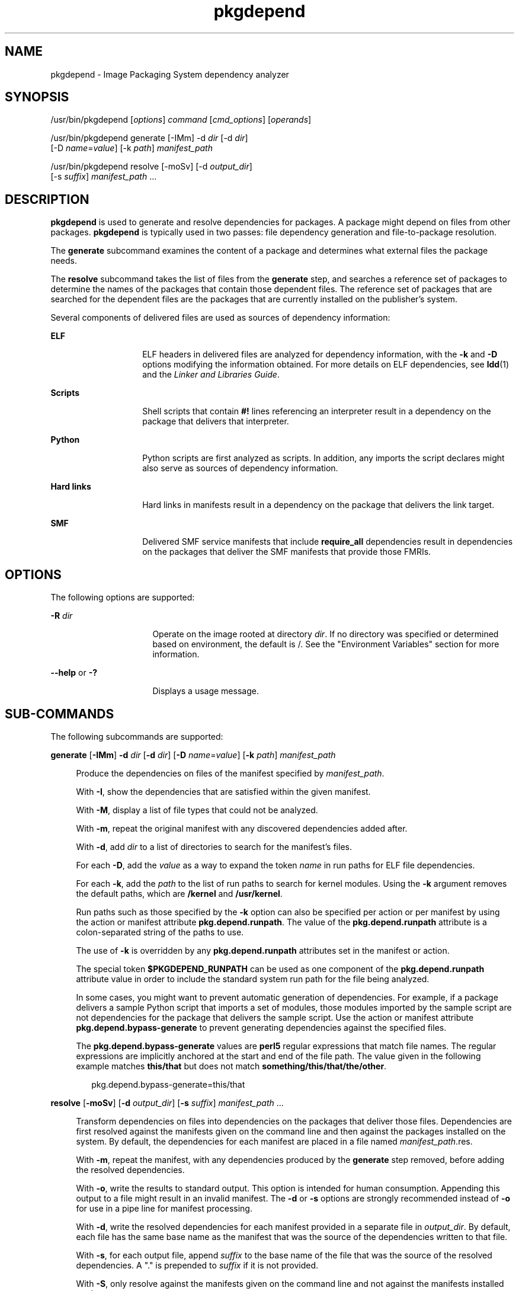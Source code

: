 '\" te
.\" Copyright (c) 2007, 2011, Oracle and/or its
.\" affiliates. All rights reserved.
.TH pkgdepend 1 "28 Jul 2011" "SunOS 5.11" "User Commands"
.SH NAME
pkgdepend \- Image Packaging System dependency analyzer
.SH SYNOPSIS
.LP
.nf
/usr/bin/pkgdepend [\fIoptions\fR] \fIcommand\fR [\fIcmd_options\fR] [\fIoperands\fR]
.fi

.LP
.nf
/usr/bin/pkgdepend generate [-IMm] -d \fIdir\fR [-d \fIdir\fR]
    [-D \fIname\fR=\fIvalue\fR] [-k \fIpath\fR] \fImanifest_path\fR
.fi

.LP
.nf
/usr/bin/pkgdepend resolve [-moSv] [-d \fIoutput_dir\fR]
    [-s \fIsuffix\fR] \fImanifest_path\fR ...
.fi

.SH DESCRIPTION
.sp
.LP
\fBpkgdepend\fR is used to generate and resolve dependencies for packages. A package might depend on files from other packages. \fBpkgdepend\fR is typically used in two passes: file dependency generation and file-to-package resolution.
.sp
.LP
The \fBgenerate\fR subcommand examines the content of a package and determines what external files the package needs.
.sp
.LP
The \fBresolve\fR subcommand takes the list of files from the \fBgenerate\fR step, and searches a reference set of packages to determine the names of the packages that contain those dependent files. The reference set of packages that are searched for the dependent files are the packages that are currently installed on the publisher's system.
.sp
.LP
Several components of delivered files are used as sources of dependency information:
.sp
.ne 2
.mk
.na
\fBELF\fR
.ad
.RS 14n
.rt  
ELF headers in delivered files are analyzed for dependency information, with the \fB-k\fR and \fB-D\fR options modifying the information obtained. For more details on ELF dependencies, see \fBldd\fR(1) and the \fILinker and Libraries Guide\fR.
.RE

.sp
.ne 2
.mk
.na
\fBScripts\fR
.ad
.RS 14n
.rt  
Shell scripts that contain \fB#!\fR lines referencing an interpreter result in a dependency on the package that delivers that interpreter.
.RE

.sp
.ne 2
.mk
.na
\fBPython\fR
.ad
.RS 14n
.rt  
Python scripts are first analyzed as scripts. In addition, any imports the script declares might also serve as sources of dependency information.
.RE

.sp
.ne 2
.mk
.na
\fBHard links\fR
.ad
.RS 14n
.rt  
Hard links in manifests result in a dependency on the package that delivers the link target.
.RE

.sp
.ne 2
.mk
.na
\fBSMF\fR
.ad
.RS 14n
.rt  
Delivered SMF service manifests that include \fBrequire_all\fR dependencies result in dependencies on the packages that deliver the SMF manifests that provide those FMRIs.
.RE

.SH OPTIONS
.sp
.LP
The following options are supported:
.sp
.ne 2
.mk
.na
\fB\fB-R\fR \fIdir\fR\fR
.ad
.RS 16n
.rt  
Operate on the image rooted at directory \fIdir\fR. If no directory was specified or determined based on environment, the default is /. See the "Environment Variables" section for more information.
.RE

.sp
.ne 2
.mk
.na
\fB\fB--help\fR or \fB-?\fR\fR
.ad
.RS 16n
.rt  
Displays a usage message.
.RE

.SH SUB-COMMANDS
.sp
.LP
The following subcommands are supported:
.sp
.ne 2
.mk
.na
\fBgenerate\fR [\fB-IMm\fR] \fB-d\fR \fIdir\fR [\fB-d\fR \fIdir\fR] [\fB-D\fR \fIname\fR=\fIvalue\fR] [\fB-k\fR \fIpath\fR] \fImanifest_path\fR
.ad
.sp .6
.RS 4n
Produce the dependencies on files of the manifest specified by \fImanifest_path\fR.
.sp
With \fB-I\fR, show the dependencies that are satisfied within the given manifest.
.sp
With \fB-M\fR, display a list of file types that could not be analyzed.
.sp
With \fB-m\fR, repeat the original manifest with any discovered dependencies added after.
.sp
With \fB-d\fR, add \fIdir\fR to a list of directories to search for the manifest's files.
.sp
For each \fB-D\fR, add the \fIvalue\fR as a way to expand the token \fIname\fR in run paths for ELF file dependencies.
.sp
For each \fB-k\fR, add the \fIpath\fR to the list of run paths to search for kernel modules. Using the \fB-k\fR argument removes the default paths, which are \fB/kernel\fR and \fB/usr/kernel\fR.
.sp
Run paths such as those specified by the \fB-k\fR option can also be specified per action or per manifest by using the action or manifest attribute \fBpkg.depend.runpath\fR. The value of the \fBpkg.depend.runpath\fR attribute is a colon-separated string of the paths to use.
.sp
The use of \fB-k\fR is overridden by any \fBpkg.depend.runpath\fR attributes set in the manifest or action.
.sp
The special token \fB$PKGDEPEND_RUNPATH\fR can be used as one component of the \fBpkg.depend.runpath\fR attribute value in order to include the standard system run path for the file being analyzed.
.sp
In some cases, you might want to prevent automatic generation of dependencies. For example, if a package delivers a sample Python script that imports a set of modules, those modules imported by the sample script are not dependencies for the package that delivers the sample script. Use the action or manifest attribute \fBpkg.depend.bypass-generate\fR to prevent generating dependencies against the specified files.
.sp
The \fBpkg.depend.bypass-generate\fR values are \fBperl5\fR regular expressions that match file names. The regular expressions are implicitly anchored at the start and end of the file path. The value given in the following example matches \fBthis/that\fR but does not match \fBsomething/this/that/the/other\fR.
.sp
.in +2
.nf
pkg.depend.bypass-generate=this/that
.fi
.in -2

.RE

.sp
.ne 2
.mk
.na
\fBresolve\fR [\fB-moSv\fR] [\fB-d\fR \fIoutput_dir\fR]     [\fB-s\fR \fIsuffix\fR] \fImanifest_path\fR ...\fR
.ad
.sp .6
.RS 4n
Transform dependencies on files into dependencies on the packages that deliver those files. Dependencies are first resolved against the manifests given on the command line and then against the packages installed on the system. By default, the dependencies for each manifest are placed in a file named \fB\fImanifest_path\fR.res\fR.
.sp
With \fB-m\fR, repeat the manifest, with any dependencies produced by the \fBgenerate\fR step removed, before adding the resolved dependencies.
.sp
With \fB-o\fR, write the results to standard output. This option is intended for human consumption. Appending this output to a file might result in an invalid manifest. The \fB-d\fR or \fB-s\fR options are strongly recommended instead of \fB-o\fR for use in a pipe line for manifest processing.
.sp
With \fB-d\fR, write the resolved dependencies for each manifest provided in a separate file in \fIoutput_dir\fR. By default, each file has the same base name as the manifest that was the source of the dependencies written to that file.
.sp
With \fB-s\fR, for each output file, append \fIsuffix\fR to the base name of the file that was the source of the resolved dependencies. A "." is prepended to \fIsuffix\fR if it is not provided.
.sp
With \fB-S\fR, only resolve against the manifests given on the command line and not against the manifests installed on the system.
.sp
With \fB-v\fR, include additional package dependency debugging metadata.
.RE

.SH EXAMPLES
.LP
\fBExample 1 \fRGenerate Dependencies
.sp
.LP
Generate the dependencies for the manifest written in \fBfoo\fR, whose content directory is in \fB\&./bar/baz\fR, and store the results in \fBfoo.fdeps.\fR

.sp
.in +2
.nf
$ \fBpkgdepend generate -d ./bar/baz foo > foo.fdeps\fR
.fi
.in -2
.sp

.LP
\fBExample 2 \fRResolve Dependencies
.sp
.LP
Resolve the file dependencies in \fBfoo.fdeps\fR and \fBbar.fdeps\fR against each other and against the packages currently installed on the system.

.sp
.in +2
.nf
$ \fBpkgdepend resolve foo.fdeps bar.fdeps\fR
$ \fBls *.res\fR
foo.fdeps.res    bar.fdeps.res
.fi
.in -2
.sp

.LP
\fBExample 3 \fRGenerate and Resolve Dependencies For Two Manifests
.sp
.LP
Generate the file dependencies for two manifests (\fBfoo\fR and \fBbar\fR) and retain all the information in the original manifests. Then resolve the file dependencies and place the resulting manifests in \fB\&./res\fR. These resulting manifests can be used with \fBpkgsend publish\fR.

.sp
.in +2
.nf
$ \fBpkgdepend generate -d /proto/foo -m foo > ./deps/foo\fR
$ \fBpkgdepend generate -d /proto/bar -m bar > ./deps/bar\fR
$ \fBpkgdepend resolve -m -d ./res ./deps/foo ./deps/bar\fR
$ \fBls ./res\fR
foo    bar
.fi
.in -2
.sp

.LP
\fBExample 4 \fRAdd Values To Tokens For ELF File Dependencies
.sp
.LP
Replace all \fBPLATFORM\fR tokens in the run paths in ELF files with \fBsun4v\fR and \fBsun4u\fR while generating the dependencies for the manifest written in \fBfoo\fR whose content directory is in /.

.sp
.in +2
.nf
$ \fBpkgdepend generate -d / -D 'PLATFORM=sun4v' -D 'PLATFORM=sun4u' foo\fR
.fi
.in -2
.sp

.LP
\fBExample 5 \fRSpecify a Kernel Module Directory
.sp
.LP
Specify \fB/kmod\fR as the directory in which to find kernel modules when generating the dependencies for the manifest written in \fBfoo\fR whose content directory is in /.

.sp
.in +2
.nf
$ \fBpkgdepend generate -d / -k /kmod foo\fR
.fi
.in -2
.sp

.LP
\fBExample 6 \fRBypass Dependency Generation
.sp
.LP
Append \fBopt/python\fR to the standard Python run path for a given Python script, and bypass dependency generation against all Python modules called \fBtest\fR for a file delivered as \fBopt/python/foo/file.py\fR.

.sp
.LP
Avoid generating dependencies against any file delivered in \fBusr/lib/python2.6/vendor-packages/xdg\fR.

.sp
.in +2
.nf
$ \fBcat manifest.py\fR
set name=pkg.fmri value=pkg:/mypackage@1.0,1.0
set name=pkg.summary value="My test package"
dir path=opt mode=0755 group=sys owner=root
dir path=opt/python mode=0755 group=sys owner=root
dir path=opt/python/foo mode=0755 group=sys owner=root
file NOHASH path=opt/python/__init__.py mode=0644 group=sys owner=root
file NOHASH path=opt/python/foo/__init__.py mode=0644 group=sys owner=root
#
# Add runpath and bypass-generate attributes:
#
file NOHASH path=opt/python/foo/file.py mode=0644 group=sys owner=root \e
    pkg.depend.bypass-generate=^.*/test.py.*$ \e
    pkg.depend.bypass-generate=^.*/testmodule.so$ \e
    pkg.depend.bypass-generate=^.*/test.so$ \e
    pkg.depend.bypass-generate=^usr/lib/python2.6/vendor-packages/xdg/.*$ \e
    pkg.depend.runpath=$PKGDEPEND_RUNPATH:/opt/python

$ \fBpkgdepend generate -d proto manifest.py\fR
.fi
.in -2
.sp

.SH ENVIRONMENT VARIABLES
.sp
.ne 2
.mk
.na
\fB\fBPKG_IMAGE\fR\fR
.ad
.RS 13n
.rt  
Specifies the directory that contains the image to use for package operations. This value is ignored if \fB-R\fR is specified.
.RE

.SH EXIT STATUS
.sp
.LP
The following exit values are returned:
.sp
.ne 2
.mk
.na
\fB\fB0\fR\fR
.ad
.RS 6n
.rt  
Everything worked.
.RE

.sp
.ne 2
.mk
.na
\fB\fB1\fR\fR
.ad
.RS 6n
.rt  
An error occurred.
.RE

.sp
.ne 2
.mk
.na
\fB\fB2\fR\fR
.ad
.RS 6n
.rt  
Invalid command line options were specified.
.RE

.sp
.ne 2
.mk
.na
\fB\fB99\fR\fR
.ad
.RS 6n
.rt  
An unanticipated exception occurred.
.RE

.SH ATTRIBUTES
.sp
.LP
See \fBattributes\fR(5) for descriptions of the following attributes:
.sp

.sp
.TS
tab() box;
cw(2.75i) |cw(2.75i) 
lw(2.75i) |lw(2.75i) 
.
ATTRIBUTE TYPEATTRIBUTE VALUE
_
Availability\fBpackage/pkg\fR
_
Interface StabilityUncommitted
.TE

.SH SEE ALSO
.sp
.LP
\fBpkg\fR(5)
.sp
.LP
\fBhttp://hub.opensolaris.org/bin/view/Project+pkg/\fR
